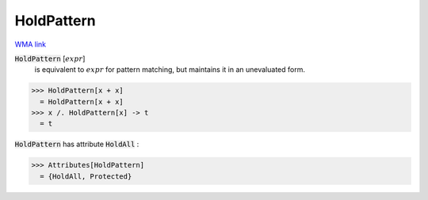 HoldPattern
===========

`WMA link <https://reference.wolfram.com/language/ref/HoldPattern.html>`_


:code:`HoldPattern` [:math:`expr`]
    is equivalent to :math:`expr` for pattern matching, but         maintains it in an unevaluated form.





>>> HoldPattern[x + x]
  = HoldPattern[x + x]
>>> x /. HoldPattern[x] -> t
  = t

:code:`HoldPattern`  has attribute :code:`HoldAll` :

>>> Attributes[HoldPattern]
  = {HoldAll, Protected}
